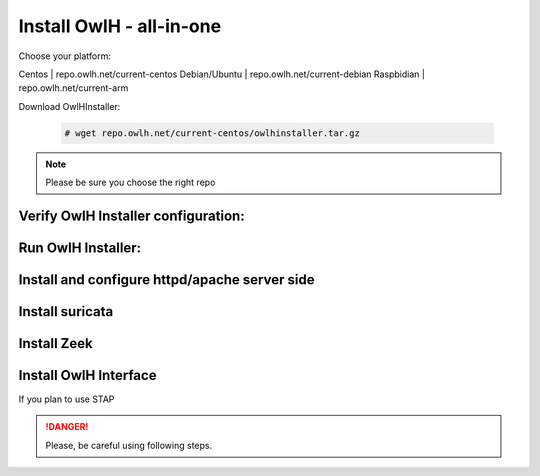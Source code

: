 Install OwlH - all-in-one
=========================

Choose your platform: 

Centos | repo.owlh.net/current-centos
Debian/Ubuntu | repo.owlh.net/current-debian
Raspbidian | repo.owlh.net/current-arm

Download OwlHInstaller: 

 .. code-block:: console
   
   # wget repo.owlh.net/current-centos/owlhinstaller.tar.gz

.. note:: 

   Please be sure you choose the right repo 


Verify OwlH Installer configuration: 
------------------------------------

Run OwlH Installer:
-------------------

Install and configure httpd/apache server side
----------------------------------------------

Install suricata
----------------

Install Zeek
------------


Install OwlH Interface
----------------------

If you plan to use STAP 




.. danger::

   Please, be careful using following steps.

